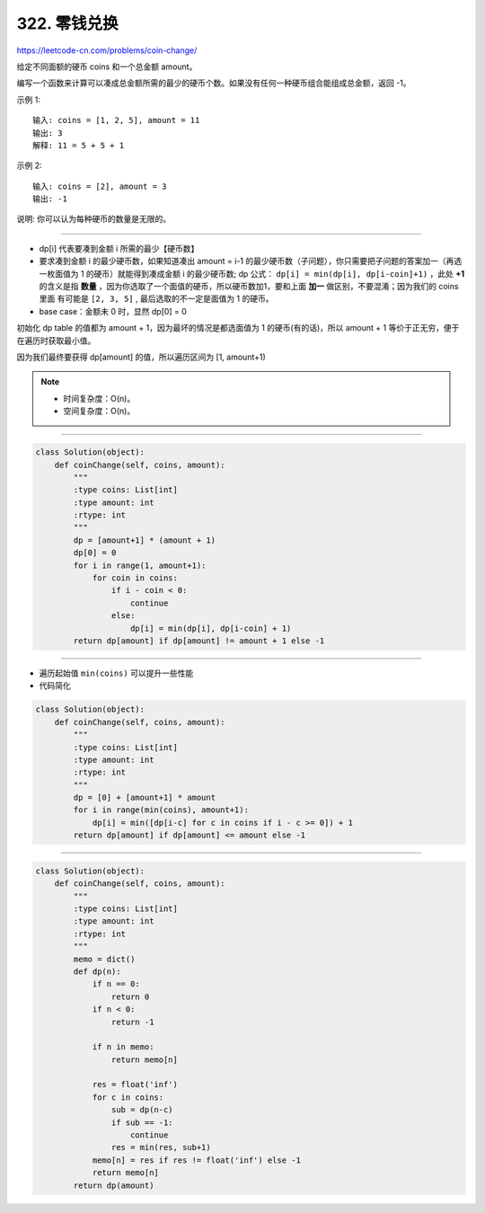 ====================
322. 零钱兑换
====================

https://leetcode-cn.com/problems/coin-change/

给定不同面额的硬币 coins 和一个总金额 amount。

编写一个函数来计算可以凑成总金额所需的最少的硬币个数。如果没有任何一种硬币组合能组成总金额，返回 -1。

示例 1:
::

    输入: coins = [1, 2, 5], amount = 11
    输出: 3
    解释: 11 = 5 + 5 + 1

示例 2:
::

    输入: coins = [2], amount = 3
    输出: -1

说明:
你可以认为每种硬币的数量是无限的。

------------------------------------------

- dp[i] 代表要凑到金额 i 所需的最少【硬币数】
- 要求凑到金额 i 的最少硬币数，如果知道凑出 amount = i-1 的最少硬币数（子问题），你只需要把子问题的答案加一（再选一枚面值为 1 的硬币）就能得到凑成金额 i 的最少硬币数; dp 公式： ``dp[i] = min(dp[i], dp[i-coin]+1)`` ，此处 **+1** 的含义是指 **数量** ，因为你选取了一个面值的硬币，所以硬币数加1，要和上面 **加一** 做区别，不要混淆；因为我们的 coins 里面 有可能是 ``[2, 3, 5]`` , 最后选取的不一定是面值为 1 的硬币。
- base case：金额未 0 时，显然 dp[0] = 0

初始化 dp table 的值都为 amount + 1，因为最坏的情况是都选面值为 1 的硬币(有的话)，所以 amount + 1 等价于正无穷，便于在遍历时获取最小值。

因为我们最终要获得 dp[amount] 的值，所以遍历区间为 [1, amount+1)

.. note::

    - 时间复杂度：O(n)。
    - 空间复杂度：O(n)。

-------------------------------------------------------

.. code:: python

    class Solution(object):
        def coinChange(self, coins, amount):
            """
            :type coins: List[int]
            :type amount: int
            :rtype: int
            """
            dp = [amount+1] * (amount + 1)
            dp[0] = 0
            for i in range(1, amount+1):
                for coin in coins:
                    if i - coin < 0:
                        continue
                    else:
                        dp[i] = min(dp[i], dp[i-coin] + 1)
            return dp[amount] if dp[amount] != amount + 1 else -1

--------------------------------------------------------

- 遍历起始值 ``min(coins)`` 可以提升一些性能
- 代码简化

.. code:: python

    class Solution(object):
        def coinChange(self, coins, amount):
            """
            :type coins: List[int]
            :type amount: int
            :rtype: int
            """
            dp = [0] + [amount+1] * amount
            for i in range(min(coins), amount+1):
                dp[i] = min([dp[i-c] for c in coins if i - c >= 0]) + 1
            return dp[amount] if dp[amount] <= amount else -1

-----------------------------------------------

.. code:: python

    class Solution(object):
        def coinChange(self, coins, amount):
            """
            :type coins: List[int]
            :type amount: int
            :rtype: int
            """
            memo = dict()
            def dp(n):
                if n == 0:
                    return 0
                if n < 0:
                    return -1

                if n in memo:
                    return memo[n]

                res = float('inf')
                for c in coins:
                    sub = dp(n-c)
                    if sub == -1:
                        continue
                    res = min(res, sub+1)
                memo[n] = res if res != float('inf') else -1
                return memo[n]
            return dp(amount)